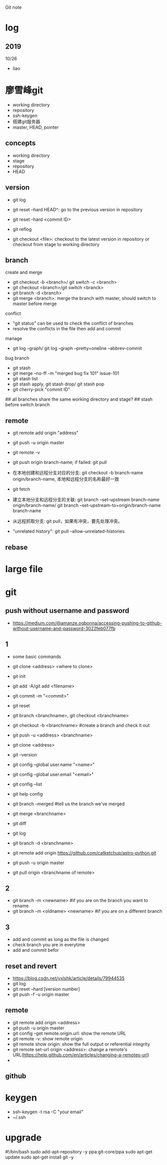 #+STARTUP: indent
Git note
* log
** 2019
10/26
- liao
* 廖雪峰git
- working directory
- repository
- ssh-keygen
- 搭建git服务器
- master, HEAD, pointer
** concepts
- working directory
- stage
- repository
- HEAD
** version

- git log 
- git reset --hard HEAD^: go to the previous version in repository
- git reset --hard <commit ID>
- git reflog

- git checkout <file>: checkout to the latest version in repository or checkout from stage to working directory

** branch
create and merge
- git checkout -b <branch>/ git switch -c <branch>
- git checkout <branch>/git switch <branck>
- git branch -d <branch>
- git merge <branch>: merge the branch with master, should switch to master before merge

conflict
- "git status" can be used to check the conflict of branches
- resolve the conflicts in the file then add and commit

manage
- git log --graph/ git log --graph --pretty=oneline --abbrev-commit

bug branch
- git stash
- git merge --no-ff -m "merged bug fix 101" issue-101
- git stash list
- git stash apply, git stash drop/ git stash pop
- git cherry-pick "commit ID"

## all branches share the same working directory and stage?
## stash before switch branch
** remote

- git remote add origin "address"
- git push -u origin master

- git remote -v
- git push origin branch-name; if failed: git pull
- 在本地创建和远程分支对应的分支: git checkout -b branch-name origin/branch-name, 本地和远程分支的名称最好一致
- git fetch
- 建立本地分支和远程分支的关联: git branch --set-upstream branch-name origin/branch-name/ git branch --set-upstream-to=origin/branch-name branch-name
- 从远程抓取分支: git pull，如果有冲突，要先处理冲突。

- "unrelated history": git pull --allow-unrelated-histories

** rebase

* large file
* git
** push without username and password
- https://medium.com/@amanze.ogbonna/accessing-pushing-to-github-without-username-and-password-3022feb077fb
** 1
- some basic commands
- git clone <address> <where to clone>
- git init
- git add -A/git add <filename>
- git commit -m "<commit>"
- git reset
- git branch <branchname>, git checkout <branchname>
- git checkout -b <branchname> #create a branch and check it out
- git push -u <address> <branchname>
- git clone <address>
- git --version
- git config --global user.name "<name>"
- git config --global user.email "<email>"
- git config --list
- git help config
- git branch --merged #tell us the branch we've merged
- git merge <branchname>
- git diff
- git log
- git branch -d <branchname>

- git remote add origin https://github.com/catketchup/astro-python.git
- git push -u origin master
- git pull origin <branchname of remote>
  
** 2
- git branch -m <newname> #if you are on the branch you want to rename
- git branch -m <oldname> <newname> #if you are on a different branch
** 3
- add and commit as long as the file is changed
- check branch you are in everytime
- add and commit befor
** reset and revert
- https://blog.csdn.net/yxlshk/article/details/79944535
- git log
- git reset --hard [version number]
- git push -f -u origin master
** remote
- git remote add origin <address>
- git push -u origin master
- git config --get remote.origin.url: show the remote URL
- git remote -v: show remote origin
- git remote show origin: show the full output or referential integrity
- git remote set-url origin <address>: change a remote's URL(https://help.github.com/en/articles/changing-a-remotes-url)
- 
** github

# hi
* keygen
- ssh-keygen -t rsa -C "your email"
- ~/.ssh
* upgrade
#!/bin/bash
sudo add-apt-repository -y ppa:git-core/ppa
sudo apt-get update
sudo apt-get install git -y
